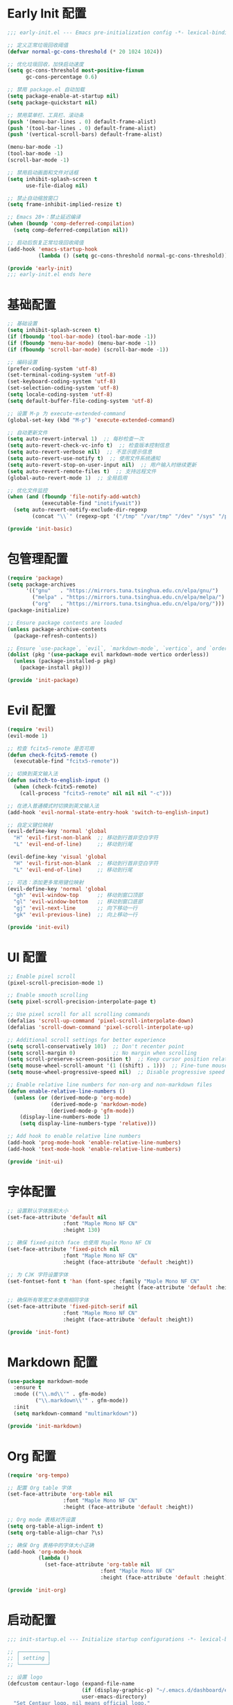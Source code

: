 #+PROPERTY: header-args :comments yes :results silent

* Early Init 配置
#+begin_src emacs-lisp :tangle early-init.el
;;; early-init.el --- Emacs pre-initialization config -*- lexical-binding: t -*-

;; 定义正常垃圾回收阈值
(defvar normal-gc-cons-threshold (* 20 1024 1024))

;; 优化垃圾回收，加快启动速度
(setq gc-cons-threshold most-positive-fixnum
      gc-cons-percentage 0.6)

;; 禁用 package.el 自动加载
(setq package-enable-at-startup nil)
(setq package-quickstart nil)

;; 禁用菜单栏、工具栏、滚动条
(push '(menu-bar-lines . 0) default-frame-alist)
(push '(tool-bar-lines . 0) default-frame-alist)
(push '(vertical-scroll-bars) default-frame-alist)

(menu-bar-mode -1)
(tool-bar-mode -1)
(scroll-bar-mode -1)

;; 禁用启动画面和文件对话框
(setq inhibit-splash-screen t
      use-file-dialog nil)

;; 禁止自动缩放窗口
(setq frame-inhibit-implied-resize t)

;; Emacs 28+：禁止延迟编译
(when (boundp 'comp-deferred-compilation)
  (setq comp-deferred-compilation nil))

;; 启动后恢复正常垃圾回收阈值
(add-hook 'emacs-startup-hook
          (lambda () (setq gc-cons-threshold normal-gc-cons-threshold)))

(provide 'early-init)
;;; early-init.el ends here
#+end_src

* 基础配置
#+begin_src emacs-lisp :tangle lisp/init-basic.el
  ;; 基础设置
  (setq inhibit-splash-screen t)
  (if (fboundp 'tool-bar-mode) (tool-bar-mode -1))
  (if (fboundp 'menu-bar-mode) (menu-bar-mode -1))
  (if (fboundp 'scroll-bar-mode) (scroll-bar-mode -1))

  ;; 编码设置
  (prefer-coding-system 'utf-8)
  (set-terminal-coding-system 'utf-8)
  (set-keyboard-coding-system 'utf-8)
  (set-selection-coding-system 'utf-8)
  (setq locale-coding-system 'utf-8)
  (setq default-buffer-file-coding-system 'utf-8)

  ;; 设置 M-p 为 execute-extended-command
  (global-set-key (kbd "M-p") 'execute-extended-command)

  ;; 自动更新文件
  (setq auto-revert-interval 1)  ;; 每秒检查一次
  (setq auto-revert-check-vc-info t)  ;; 检查版本控制信息
  (setq auto-revert-verbose nil)  ;; 不显示提示信息
  (setq auto-revert-use-notify t)  ;; 使用文件系统通知
  (setq auto-revert-stop-on-user-input nil)  ;; 用户输入时继续更新
  (setq auto-revert-remote-files t)  ;; 支持远程文件
  (global-auto-revert-mode 1)  ;; 全局启用

  ;; 优化文件监控
  (when (and (fboundp 'file-notify-add-watch)
             (executable-find "inotifywait"))
    (setq auto-revert-notify-exclude-dir-regexp
          (concat "\\`" (regexp-opt '("/tmp" "/var/tmp" "/dev" "/sys" "/proc")) "\\'")))

  (provide 'init-basic)
#+end_src

* 包管理配置
#+begin_src emacs-lisp :tangle lisp/init-package.el
  (require 'package)
  (setq package-archives
        '(("gnu"   . "https://mirrors.tuna.tsinghua.edu.cn/elpa/gnu/")
          ("melpa" . "https://mirrors.tuna.tsinghua.edu.cn/elpa/melpa/")
          ("org"   . "https://mirrors.tuna.tsinghua.edu.cn/elpa/org/")))
  (package-initialize)

  ;; Ensure package contents are loaded
  (unless package-archive-contents
    (package-refresh-contents))

  ;; Ensure `use-package`, `evil`, `markdown-mode`, `vertico`, and `orderless` are installed
  (dolist (pkg '(use-package evil markdown-mode vertico orderless))
    (unless (package-installed-p pkg)
      (package-install pkg)))

  (provide 'init-package)
#+end_src

* Evil 配置
#+begin_src emacs-lisp :tangle lisp/init-evil.el
  (require 'evil)
  (evil-mode 1)

  ;; 检查 fcitx5-remote 是否可用
  (defun check-fcitx5-remote ()
    (executable-find "fcitx5-remote"))

  ;; 切换到英文输入法
  (defun switch-to-english-input ()
    (when (check-fcitx5-remote)
      (call-process "fcitx5-remote" nil nil nil "-c")))

  ;; 在进入普通模式时切换到英文输入法
  (add-hook 'evil-normal-state-entry-hook 'switch-to-english-input)

  ;; 自定义键位映射
  (evil-define-key 'normal 'global
    "H" 'evil-first-non-blank  ;; 移动到行首非空白字符
    "L" 'evil-end-of-line)     ;; 移动到行尾

  (evil-define-key 'visual 'global
    "H" 'evil-first-non-blank  ;; 移动到行首非空白字符
    "L" 'evil-end-of-line)     ;; 移动到行尾

  ;; 可选：添加更多常用键位映射
  (evil-define-key 'normal 'global
    "gh" 'evil-window-top      ;; 移动到窗口顶部
    "gl" 'evil-window-bottom   ;; 移动到窗口底部
    "gj" 'evil-next-line       ;; 向下移动一行
    "gk" 'evil-previous-line)  ;; 向上移动一行

  (provide 'init-evil)
#+end_src

* UI 配置
#+begin_src emacs-lisp :tangle lisp/init-ui.el
  ;; Enable pixel scroll
  (pixel-scroll-precision-mode 1)
  
  ;; Enable smooth scrolling
  (setq pixel-scroll-precision-interpolate-page t)
  
  ;; Use pixel scroll for all scrolling commands
  (defalias 'scroll-up-command 'pixel-scroll-interpolate-down)
  (defalias 'scroll-down-command 'pixel-scroll-interpolate-up)
  
  ;; Additional scroll settings for better experience
  (setq scroll-conservatively 101)  ;; Don't recenter point
  (setq scroll-margin 0)            ;; No margin when scrolling
  (setq scroll-preserve-screen-position t)  ;; Keep cursor position relative to screen
  (setq mouse-wheel-scroll-amount '(1 ((shift) . 1)))  ;; Fine-tune mouse wheel scrolling
  (setq mouse-wheel-progressive-speed nil)  ;; Disable progressive speed

  ;; Enable relative line numbers for non-org and non-markdown files
  (defun enable-relative-line-numbers ()
    (unless (or (derived-mode-p 'org-mode)
                (derived-mode-p 'markdown-mode)
                (derived-mode-p 'gfm-mode))
      (display-line-numbers-mode 1)
      (setq display-line-numbers-type 'relative)))

  ;; Add hook to enable relative line numbers
  (add-hook 'prog-mode-hook 'enable-relative-line-numbers)
  (add-hook 'text-mode-hook 'enable-relative-line-numbers)

  (provide 'init-ui)
#+end_src

* 字体配置
#+begin_src emacs-lisp :tangle lisp/init-font.el
  ;; 设置默认字体族和大小
  (set-face-attribute 'default nil
                    :font "Maple Mono NF CN"
                    :height 130)

  ;; 确保 fixed-pitch face 也使用 Maple Mono NF CN
  (set-face-attribute 'fixed-pitch nil
                    :font "Maple Mono NF CN"
                    :height (face-attribute 'default :height))

  ;; 为 CJK 字符设置字体
  (set-fontset-font t 'han (font-spec :family "Maple Mono NF CN" 
                                    :height (face-attribute 'default :height)))

  ;; 确保所有等宽文本使用相同字体
  (set-face-attribute 'fixed-pitch-serif nil
                    :font "Maple Mono NF CN"
                    :height (face-attribute 'default :height))

  (provide 'init-font)
#+end_src

* Markdown 配置
#+begin_src emacs-lisp :tangle lisp/init-markdown.el
  (use-package markdown-mode
    :ensure t
    :mode (("\\.md\\'" . gfm-mode)
           ("\\.markdown\\'" . gfm-mode))
    :init
    (setq markdown-command "multimarkdown"))

  (provide 'init-markdown)
#+end_src

* Org 配置
#+begin_src emacs-lisp :tangle lisp/init-org.el
  (require 'org-tempo)

  ;; 配置 Org table 字体
  (set-face-attribute 'org-table nil
                    :font "Maple Mono NF CN"
                    :height (face-attribute 'default :height))

  ;; Org mode 表格对齐设置
  (setq org-table-align-indent t)
  (setq org-table-align-char ?\s)

  ;; 确保 Org 表格中的字体大小正确
  (add-hook 'org-mode-hook
            (lambda ()
              (set-face-attribute 'org-table nil
                                :font "Maple Mono NF CN"
                                :height (face-attribute 'default :height))))

  (provide 'init-org)
#+end_src

* 启动配置
#+begin_src emacs-lisp :tangle lisp/init-startup.el
;;; init-startup.el --- Initialize startup configurations -*- lexical-binding: t -*-

;; ┌─────────┐
;; │ setting │
;; └─────────┘

;; 设置 logo
(defcustom centaur-logo (expand-file-name
                        (if (display-graphic-p) "~/.emacs.d/dashboard/eva.png" "~/.emacs.d/dashboard/banner.txt")
                        user-emacs-directory)
  "Set Centaur logo. nil means official logo."
  :group 'centaur
  :type 'string)

;; 设置启动缓冲区
(defun my/startup-buffer ()
  "Return the buffer to show at startup."
  (let ((file (car (cdr command-line-args))))  ;; 获取第一个非选项参数
    (if (and file (file-exists-p file))
        (find-file file)
      (when (and (not (daemonp))
                (not (get-buffer "*dashboard*")))
        (get-buffer-create "*dashboard*")))))

;; 设置启动行为
(setq initial-buffer-choice #'my/startup-buffer)

;; 处理命令行参数
(add-hook 'after-init-hook
          (lambda ()
            (when (and (not (daemonp))
                      (not (get-buffer "*dashboard*"))
                      (not (cdr command-line-args)))  ;; 只有在没有命令行参数时才显示 dashboard
              (dashboard-refresh-buffer))))

(provide 'init-startup)
#+end_src

* Dashboard 配置
#+begin_src emacs-lisp :tangle lisp/init-dashboard.el
;;; init-dashboard.el --- Initialize dashboard configurations -*- lexical-binding: t -*-

;; 确保 all-the-icons 已安装
(use-package all-the-icons
  :ensure t
  :if (display-graphic-p))

(use-package dashboard
  :ensure t
  :custom
  (dashboard-startup-banner (or centaur-logo 'official))  ;; 使用自定义 logo
  (dashboard-banner-logo-title "Welcome to Emacs")  ;; 欢迎信息
  (dashboard-set-heading-icons t)  ;; 显示标题图标
  (dashboard-set-file-icons t)     ;; 显示文件图标
  (dashboard-center-content t)     ;; 居中显示内容
  (dashboard-image-banner-max-width 300)  ;; 图片最大宽度
  (dashboard-image-banner-max-height 300) ;; 图片最大高度
  (dashboard-items '((recents  . 5)    ;; 最近文件数量
                     (projects . 5)    ;; 项目数量
                     (bookmarks . 5)   ;; 书签数量
                     (agenda . 5)      ;; 日程数量
                     (registers . 5))) ;; 寄存器数量
  (dashboard-show-shortcuts t)     ;; 显示快捷键
  (dashboard-set-navigator t)      ;; 显示导航器
  (dashboard-set-init-info t)      ;; 显示初始化信息
  (dashboard-set-footer t)         ;; 显示页脚
  :config
  (dashboard-setup-startup-hook))

;; 优化 dashboard 样式和性能
(with-eval-after-load 'dashboard
  ;; 设置 dashboard 主题
  (setq dashboard-theme 'doom)
  ;; 自定义 dashboard 项目
  (setq dashboard-projects-backend 'projectile)
  ;; 设置 dashboard 刷新间隔（秒）
  (setq dashboard-refresh-buffer-time 300)
  
  ;; 添加缓存机制
  (setq dashboard-cache-file (expand-file-name "dashboard-cache.el" user-emacs-directory))
  (setq dashboard-cache-prefetch t)
  
  ;; 优化显示效果
  (setq dashboard-heading-icons '((recents . "file-text")
                                 (bookmarks . "bookmark")
                                 (projects . "briefcase")
                                 (agenda . "calendar")
                                 (registers . "database")))
  
  ;; 自定义样式
  (setq dashboard-footer-messages '("Welcome to Emacs!"))
  (when (display-graphic-p)
    (setq dashboard-footer-icon (all-the-icons-octicon "dashboard" :height 1.1 :v-adjust -0.05 :face 'font-lock-keyword-face)))
  
  ;; 确保内容居中
  (setq dashboard-center-content t)
  (setq dashboard-page-break-line t)
  (setq dashboard-display-icons-p t)
  (setq dashboard-icon-type 'nerd-icons)
  
  ;; 添加自定义 CSS
  (add-hook 'dashboard-mode-hook
            (lambda ()
              (setq-local line-spacing 0.2)
              (setq-local fill-column 80)
              (setq-local visual-fill-column-center-text t))))

(provide 'init-dashboard)
#+end_src

* 补全系统配置
#+begin_src emacs-lisp :tangle lisp/init-completion.el
;;; init-completion.el --- Initialize completion configurations -*- lexical-binding: t -*-

;; 启用 vertico
(use-package vertico
  :ensure t
  :init
  (vertico-mode)
  :custom
  (vertico-cycle t)  ;; 循环选择
  (vertico-resize t) ;; 自动调整大小
  (vertico-count 10) ;; 显示10个候选项
  (vertico-scroll-margin 0)) ;; 滚动边距

;; 启用 orderless 补全风格
(use-package orderless
  :ensure t
  :custom
  (completion-styles '(orderless))
  (completion-category-defaults nil)
  (completion-category-overrides '((file (styles basic-remote orderless)))))

;; 配置 M-x 命令补全
(defun my/vertico-command-completion ()
  "Configure command completion for M-x."
  (setq-local vertico-sort-function nil)  ;; 禁用排序
  (setq-local vertico-group-format #'vertico-group-format)  ;; 启用分组
  (setq-local vertico-count-format #'vertico-count-format))  ;; 启用计数

(add-hook 'vertico-mode-hook #'my/vertico-command-completion)

;; 配置 M-x 命令历史
(use-package savehist
  :ensure t
  :init
  (savehist-mode)
  :custom
  (savehist-additional-variables '(extended-command-history)))

;; 配置命令建议
(use-package marginalia
  :ensure t
  :init
  (marginalia-mode)
  :custom
  (marginalia-align 'right)
  (marginalia-annotators '(marginalia-annotators-heavy)))

;; 配置命令提示
(use-package consult
  :ensure t
  :custom
  (consult-preview-key nil)  ;; 禁用预览
  (consult-narrow-key "<")   ;; 设置窄化键
  (consult-widen-key ">"))   ;; 设置扩展键

(provide 'init-completion)
#+end_src

* 主入口
#+begin_src emacs-lisp :tangle init.el
  ;; 添加 lisp 目录到 load-path
  (add-to-list 'load-path (expand-file-name "lisp" user-emacs-directory))

  ;; 加载各个模块
  (require 'init-basic)
  (require 'init-package)
  (require 'init-evil)
  (require 'init-ui)
  (require 'init-font)
  (require 'init-markdown)
  (require 'init-org)
  (require 'init-startup)
  (require 'init-dashboard)
  (require 'init-completion)  ;; 添加补全系统配置

  ;; 确保必要的包已安装
  (use-package visual-fill-column :ensure t)
#+end_src

* Local Variables
# Local Variables:
# eval: (add-hook 'after-save-hook (lambda () (org-babel-tangle)) nil t)
# End:
